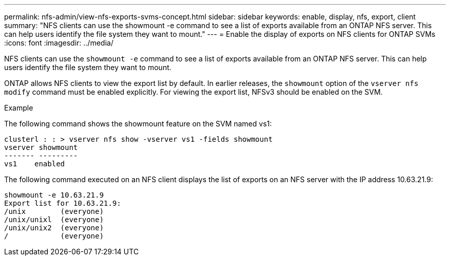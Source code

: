 ---
permalink: nfs-admin/view-nfs-exports-svms-concept.html
sidebar: sidebar
keywords: enable, display, nfs, export, client
summary: "NFS clients can use the showmount -e command to see a list of exports available from an ONTAP NFS server. This can help users identify the file system they want to mount."
---
= Enable the display of exports on NFS clients for ONTAP SVMs
:icons: font
:imagesdir: ../media/

[.lead]
NFS clients can use the `showmount -e` command to see a list of exports available from an ONTAP NFS server. This can help users identify the file system they want to mount.

ONTAP allows NFS clients to view the export list by default. In earlier releases, the `showmount` option of the `vserver nfs modify` command must be enabled explicitly. For viewing the export list, NFSv3 should be enabled on the SVM.

.Example

The following command shows the showmount feature on the SVM named vs1:

----
clusterl : : > vserver nfs show -vserver vs1 -fields showmount
vserver showmount
------- ---------
vs1    enabled
----

The following command executed on an NFS client displays the list of exports on an NFS server with the IP address 10.63.21.9:

----
showmount -e 10.63.21.9
Export list for 10.63.21.9:
/unix        (everyone)
/unix/unixl  (everyone)
/unix/unix2  (everyone)
/            (everyone)
----

// 2025 July 3, ONTAPDOC-2616
// 2025 May 23, ONTAPDOC-2982